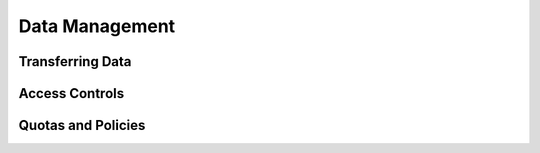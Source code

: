 Data Management
================

Transferring Data
--------------------

Access Controls
----------------

Quotas and Policies
---------------------
